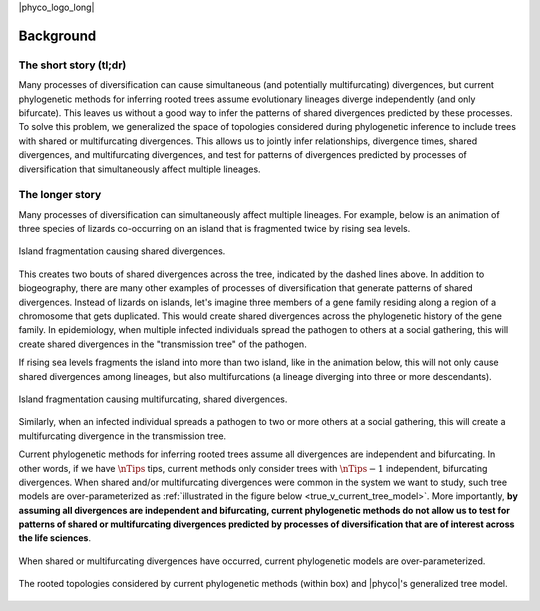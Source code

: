 |phyco_logo_long|

.. _phycobackground:

##########
Background
##########

***********************
The short story (tl;dr)
***********************

Many processes of diversification can cause
simultaneous (and potentially multifurcating) divergences,
but current phylogenetic methods for inferring rooted trees
assume evolutionary lineages diverge independently (and only bifurcate).
This leaves us without a good way to infer the patterns of shared
divergences predicted by these processes.
To solve this problem, we generalized the space of topologies considered during
phylogenetic inference to include trees with shared or multifurcating
divergences.
This allows us to jointly infer relationships, divergence times, shared
divergences, and multifurcating divergences, and test for patterns of
divergences predicted by processes of diversification that simultaneously
affect multiple lineages.


****************
The longer story
****************

Many processes of diversification can simultaneously affect multiple
lineages.
For example, below is an animation of three species of lizards co-occurring on
an island that is fragmented twice by rising sea levels.

.. _shared_divs_bifurcating_gif:

.. figure:: /_static/slides-bifurcating.gif
    :align: center
    :width: 99%
    :alt: Shared divergences

    Island fragmentation causing shared divergences.

This creates two bouts of shared divergences across the tree, indicated
by the dashed lines above.
In addition to biogeography, there are many other examples of processes
of diversification that generate patterns of shared divergences.
Instead of lizards on islands, let's imagine three members of a gene family
residing along a region of a chromosome that gets duplicated.
This would create shared divergences across the phylogenetic history of the
gene family.
In epidemiology, when multiple infected individuals spread the pathogen to
others at a social gathering, this will create shared divergences in the
"transmission tree" of the pathogen.

If rising sea levels fragments the island into more than two
island, like in the animation below,
this will not only cause shared divergences among lineages,
but also multifurcations
(a lineage diverging into three or more descendants).

.. _shared_divs_multifurcating_gif:

.. figure:: /_static/slides-multifurcating.gif
    :align: center
    :width: 99%
    :alt: Shared multifurcating divergences

    Island fragmentation causing multifurcating, shared divergences.

Similarly, when an infected individual spreads a pathogen to two or
more others at a social gathering, this will create a multifurcating
divergence in the transmission tree.

Current phylogenetic methods for inferring rooted trees assume all divergences
are independent and bifurcating.
In other words, if we have :math:`\nTips` tips, current methods only consider
trees with :math:`\nTips - 1` independent, bifurcating divergences.
When shared and/or multifurcating divergences were common in the system we
want to study, such tree models are over-parameterized as
:ref:`illustrated in the figure below <true_v_current_tree_model>`.
More importantly, **by assuming all divergences are independent and
bifurcating, current phylogenetic methods do not allow us to test for patterns
of shared or multifurcating divergences predicted by processes of
diversification that are of interest across the life sciences**.

.. _true_v_current_tree_model:

.. figure:: /_static/gecko-trees-flipped-cropped.svg
    :align: center
    :width: 99%
    :alt: True versus current tree model

    When shared or multifurcating divergences have occurred, current
    phylogenetic models are over-parameterized.


.. _tree_model_space:

.. figure:: /_static/four-leaf-labeled-trees-boxed-grid-cropped.png
    :align: center
    :width: 99%
    :alt: Tree model space

    The rooted topologies considered by current phylogenetic methods (within
    box) and |phyco|'s generalized tree model.

